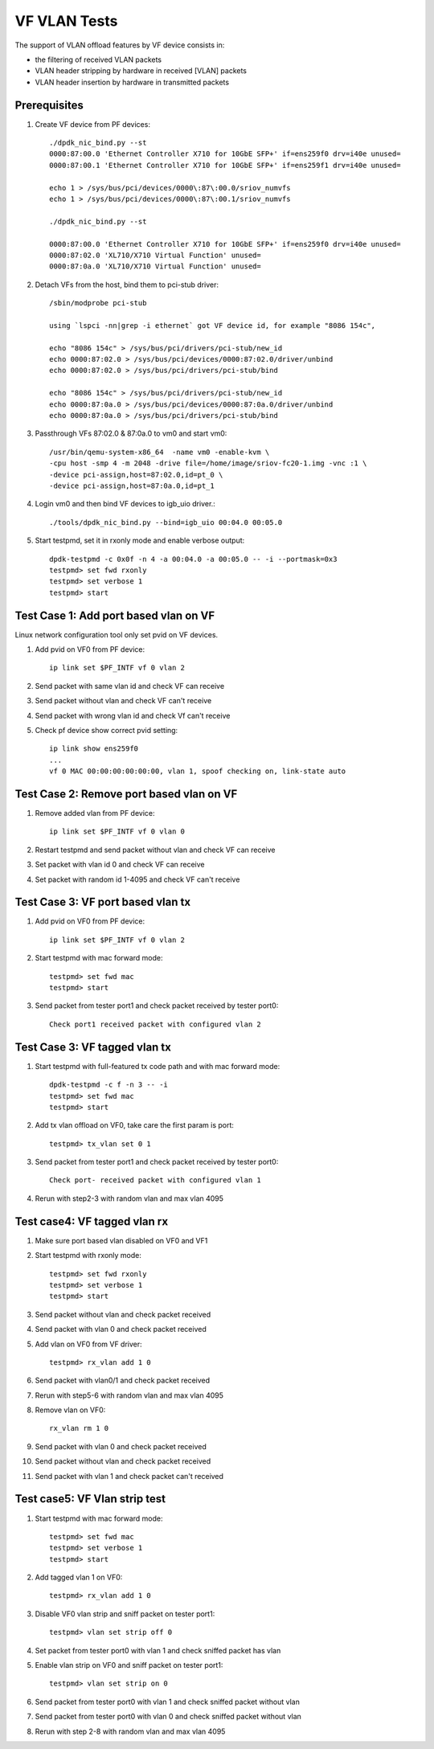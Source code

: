 .. SPDX-License-Identifier: BSD-3-Clause
   Copyright(c) 2015-2017 Intel Corporation

=============
VF VLAN Tests
=============


The support of VLAN offload features by VF device consists in:

- the filtering of received VLAN packets
- VLAN header stripping by hardware in received [VLAN] packets
- VLAN header insertion by hardware in transmitted packets

Prerequisites
=============

1. Create VF device from PF devices::

     ./dpdk_nic_bind.py --st
     0000:87:00.0 'Ethernet Controller X710 for 10GbE SFP+' if=ens259f0 drv=i40e unused=
     0000:87:00.1 'Ethernet Controller X710 for 10GbE SFP+' if=ens259f1 drv=i40e unused=

     echo 1 > /sys/bus/pci/devices/0000\:87\:00.0/sriov_numvfs
     echo 1 > /sys/bus/pci/devices/0000\:87\:00.1/sriov_numvfs

     ./dpdk_nic_bind.py --st

     0000:87:00.0 'Ethernet Controller X710 for 10GbE SFP+' if=ens259f0 drv=i40e unused=
     0000:87:02.0 'XL710/X710 Virtual Function' unused=
     0000:87:0a.0 'XL710/X710 Virtual Function' unused=

2. Detach VFs from the host, bind them to pci-stub driver::

     /sbin/modprobe pci-stub

     using `lspci -nn|grep -i ethernet` got VF device id, for example "8086 154c",

     echo "8086 154c" > /sys/bus/pci/drivers/pci-stub/new_id
     echo 0000:87:02.0 > /sys/bus/pci/devices/0000:87:02.0/driver/unbind
     echo 0000:87:02.0 > /sys/bus/pci/drivers/pci-stub/bind

     echo "8086 154c" > /sys/bus/pci/drivers/pci-stub/new_id
     echo 0000:87:0a.0 > /sys/bus/pci/devices/0000:87:0a.0/driver/unbind
     echo 0000:87:0a.0 > /sys/bus/pci/drivers/pci-stub/bind

3. Passthrough VFs 87:02.0 & 87:0a.0 to vm0 and start vm0::

     /usr/bin/qemu-system-x86_64  -name vm0 -enable-kvm \
     -cpu host -smp 4 -m 2048 -drive file=/home/image/sriov-fc20-1.img -vnc :1 \
     -device pci-assign,host=87:02.0,id=pt_0 \
     -device pci-assign,host=87:0a.0,id=pt_1

4. Login vm0 and then bind VF devices to igb_uio driver.::

     ./tools/dpdk_nic_bind.py --bind=igb_uio 00:04.0 00:05.0

5. Start testpmd, set it in rxonly mode and enable verbose output::

     dpdk-testpmd -c 0x0f -n 4 -a 00:04.0 -a 00:05.0 -- -i --portmask=0x3
     testpmd> set fwd rxonly
     testpmd> set verbose 1
     testpmd> start

Test Case 1: Add port based vlan on VF
======================================

Linux network configuration tool only set pvid on VF devices.

1. Add pvid on VF0 from PF device::

     ip link set $PF_INTF vf 0 vlan 2

2. Send packet with same vlan id and check VF can receive

3. Send packet without vlan and check VF can't receive

4. Send packet with wrong vlan id and check Vf can't receive

5. Check pf device show correct pvid setting::

     ip link show ens259f0
     ...
     vf 0 MAC 00:00:00:00:00:00, vlan 1, spoof checking on, link-state auto

Test Case 2: Remove port based vlan on VF
=========================================

1. Remove added vlan from PF device::

     ip link set $PF_INTF vf 0 vlan 0

2. Restart testpmd and send packet without vlan and check VF can receive

3. Set packet with vlan id 0 and check VF can receive

4. Set packet with random id 1-4095 and check VF can't receive

Test Case 3: VF port based vlan tx
==================================

1. Add pvid on VF0 from PF device::

     ip link set $PF_INTF vf 0 vlan 2

2. Start testpmd with mac forward mode::


     testpmd> set fwd mac
     testpmd> start

3. Send packet from tester port1 and check packet received by tester port0::

     Check port1 received packet with configured vlan 2

Test Case 3: VF tagged vlan tx
===============================

1. Start testpmd with full-featured tx code path and with mac forward mode::

     dpdk-testpmd -c f -n 3 -- -i
     testpmd> set fwd mac
     testpmd> start

2. Add tx vlan offload on VF0, take care the first param is port::

     testpmd> tx_vlan set 0 1

3. Send packet from tester port1 and check packet received by tester port0::

     Check port- received packet with configured vlan 1

4. Rerun with step2-3 with random vlan and max vlan 4095

Test case4: VF tagged vlan rx
=============================

1. Make sure port based vlan disabled on VF0 and VF1

2. Start testpmd with rxonly mode::

     testpmd> set fwd rxonly
     testpmd> set verbose 1
     testpmd> start

3. Send packet without vlan and check packet received

4. Send packet with vlan 0 and check packet received

5. Add vlan on VF0 from VF driver::

     testpmd> rx_vlan add 1 0

6. Send packet with vlan0/1 and check packet received

7. Rerun with step5-6 with random vlan and max vlan 4095

8. Remove vlan on VF0::

     rx_vlan rm 1 0

9. Send packet with vlan 0 and check packet received

10. Send packet without vlan and check packet received

11. Send packet with vlan 1 and check packet can't received

Test case5: VF Vlan strip test
==============================

1. Start testpmd with mac forward mode::

     testpmd> set fwd mac
     testpmd> set verbose 1
     testpmd> start

2. Add tagged vlan 1 on VF0::

     testpmd> rx_vlan add 1 0

3. Disable VF0 vlan strip and sniff packet on tester port1::

     testpmd> vlan set strip off 0

4. Set packet from tester port0 with vlan 1 and check sniffed packet has vlan

5. Enable vlan strip on VF0 and sniff packet on tester port1::

     testpmd> vlan set strip on 0

6. Send packet from tester port0 with vlan 1 and check sniffed packet without vlan

7. Send packet from tester port0 with vlan 0 and check sniffed packet without vlan

8. Rerun with step 2-8 with random vlan and max vlan 4095
